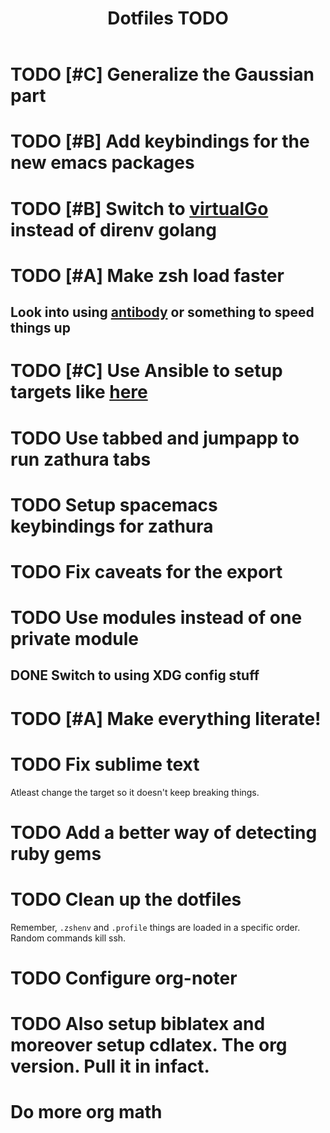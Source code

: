 #+TITLE: Dotfiles TODO

* TODO [#C] Generalize the Gaussian part
* TODO [#B] Add keybindings for the new emacs packages 
* TODO [#B] Switch to [[https://github.com/GetStream/vg][virtualGo]] instead of direnv golang
* TODO [#A] Make zsh load faster
** Look into using [[https://github.com/getantibody/antibody][antibody]]  or something to speed things up
* TODO [#C] Use Ansible to setup targets like [[https://github.com/eoli3n/dotfiles][here]] 
* TODO Use tabbed and jumpapp to run zathura tabs
* TODO Setup spacemacs keybindings for zathura
* TODO Fix caveats for the export
* TODO Use modules instead of one private module
** DONE Switch to using XDG config stuff
* TODO [#A] Make everything literate!
* TODO Fix sublime text
Atleast change the target so it doesn't keep breaking things.
* TODO Add a better way of detecting ruby gems
* TODO Clean up the dotfiles
Remember, ~.zshenv~ and ~.profile~ things are loaded in a specific order.
Random commands kill ssh.
* TODO Configure org-noter
* TODO Also setup biblatex and moreover setup cdlatex. The org version. Pull it in infact.
* Do more org math
